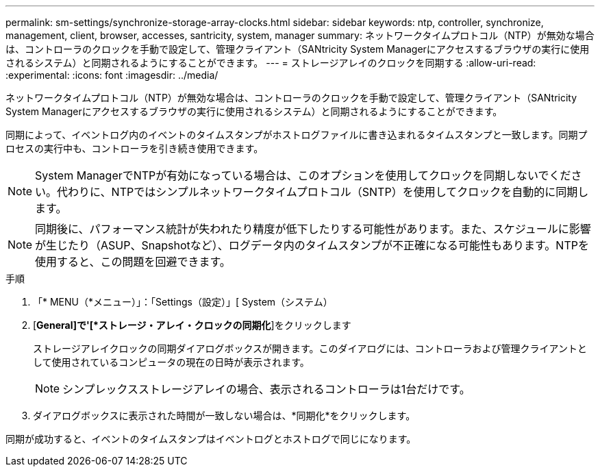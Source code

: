 ---
permalink: sm-settings/synchronize-storage-array-clocks.html 
sidebar: sidebar 
keywords: ntp, controller, synchronize, management, client, browser, accesses, santricity, system, manager 
summary: ネットワークタイムプロトコル（NTP）が無効な場合は、コントローラのクロックを手動で設定して、管理クライアント（SANtricity System Managerにアクセスするブラウザの実行に使用されるシステム）と同期されるようにすることができます。 
---
= ストレージアレイのクロックを同期する
:allow-uri-read: 
:experimental: 
:icons: font
:imagesdir: ../media/


[role="lead"]
ネットワークタイムプロトコル（NTP）が無効な場合は、コントローラのクロックを手動で設定して、管理クライアント（SANtricity System Managerにアクセスするブラウザの実行に使用されるシステム）と同期されるようにすることができます。

同期によって、イベントログ内のイベントのタイムスタンプがホストログファイルに書き込まれるタイムスタンプと一致します。同期プロセスの実行中も、コントローラを引き続き使用できます。

[NOTE]
====
System ManagerでNTPが有効になっている場合は、このオプションを使用してクロックを同期しないでください。代わりに、NTPではシンプルネットワークタイムプロトコル（SNTP）を使用してクロックを自動的に同期します。

====
[NOTE]
====
同期後に、パフォーマンス統計が失われたり精度が低下したりする可能性があります。また、スケジュールに影響が生じたり（ASUP、Snapshotなど）、ログデータ内のタイムスタンプが不正確になる可能性もあります。NTPを使用すると、この問題を回避できます。

====
.手順
. 「* MENU（*メニュー）」：「Settings（設定）」[ System（システム）
. [*General]で'[*ストレージ・アレイ・クロックの同期化*]をクリックします
+
ストレージアレイクロックの同期ダイアログボックスが開きます。このダイアログには、コントローラおよび管理クライアントとして使用されているコンピュータの現在の日時が表示されます。

+
[NOTE]
====
シンプレックスストレージアレイの場合、表示されるコントローラは1台だけです。

====
. ダイアログボックスに表示された時間が一致しない場合は、*同期化*をクリックします。


同期が成功すると、イベントのタイムスタンプはイベントログとホストログで同じになります。
